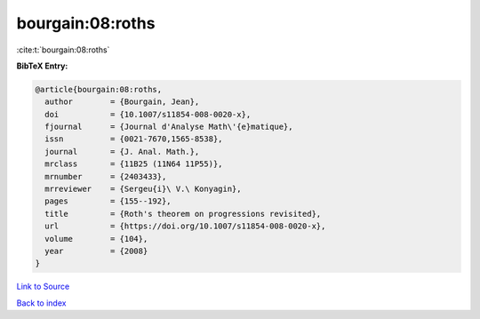 bourgain:08:roths
=================

:cite:t:`bourgain:08:roths`

**BibTeX Entry:**

.. code-block:: bibtex

   @article{bourgain:08:roths,
     author        = {Bourgain, Jean},
     doi           = {10.1007/s11854-008-0020-x},
     fjournal      = {Journal d'Analyse Math\'{e}matique},
     issn          = {0021-7670,1565-8538},
     journal       = {J. Anal. Math.},
     mrclass       = {11B25 (11N64 11P55)},
     mrnumber      = {2403433},
     mrreviewer    = {Sergeu{i}\ V.\ Konyagin},
     pages         = {155--192},
     title         = {Roth's theorem on progressions revisited},
     url           = {https://doi.org/10.1007/s11854-008-0020-x},
     volume        = {104},
     year          = {2008}
   }

`Link to Source <https://doi.org/10.1007/s11854-008-0020-x},>`_


`Back to index <../By-Cite-Keys.html>`_
